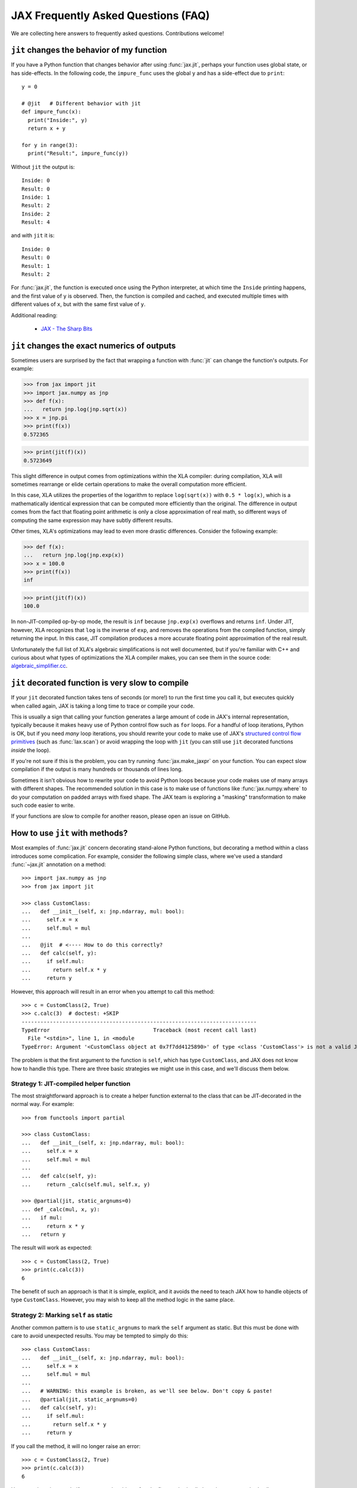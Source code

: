 JAX Frequently Asked Questions (FAQ)
====================================

.. comment RST primer for Sphinx: https://thomas-cokelaer.info/tutorials/sphinx/rest_syntax.html
.. comment Some links referenced here. Use `JAX - The Sharp Bits`_ (underscore at the end) to reference

.. _JAX - The Sharp Bits: https://jax.readthedocs.io/en/latest/notebooks/Common_Gotchas_in_JAX.html

We are collecting here answers to frequently asked questions.
Contributions welcome!

``jit`` changes the behavior of my function
--------------------------------------------

If you have a Python function that changes behavior after using :func:`jax.jit`, perhaps
your function uses global state, or has side-effects. In the following code, the
``impure_func`` uses the global ``y`` and has a side-effect due to ``print``::

    y = 0

    # @jit   # Different behavior with jit
    def impure_func(x):
      print("Inside:", y)
      return x + y

    for y in range(3):
      print("Result:", impure_func(y))

Without ``jit`` the output is::

    Inside: 0
    Result: 0
    Inside: 1
    Result: 2
    Inside: 2
    Result: 4

and with ``jit`` it is::

    Inside: 0
    Result: 0
    Result: 1
    Result: 2

For :func:`jax.jit`, the function is executed once using the Python interpreter, at which time the
``Inside`` printing happens, and the first value of ``y`` is observed. Then, the function
is compiled and cached, and executed multiple times with different values of ``x``, but
with the same first value of ``y``.

Additional reading:

  * `JAX - The Sharp Bits`_

.. _faq-jit-numerics:

``jit`` changes the exact numerics of outputs
---------------------------------------------
Sometimes users are surprised by the fact that wrapping a function with :func:`jit`
can change the function's outputs. For example:

>>> from jax import jit
>>> import jax.numpy as jnp
>>> def f(x):
...   return jnp.log(jnp.sqrt(x))
>>> x = jnp.pi
>>> print(f(x))
0.572365

>>> print(jit(f)(x))
0.5723649

This slight difference in output comes from optimizations within the XLA compiler:
during compilation, XLA will sometimes rearrange or elide certain operations to make
the overall computation more efficient.

In this case, XLA utilizes the properties of the logarithm to replace ``log(sqrt(x))``
with ``0.5 * log(x)``, which is a mathematically identical expression that can be
computed more efficiently than the original. The difference in output comes from
the fact that floating point arithmetic is only a close approximation of real math,
so different ways of computing the same expression may have subtly different results.

Other times, XLA's optimizations may lead to even more drastic differences.
Consider the following example:

>>> def f(x):
...   return jnp.log(jnp.exp(x))
>>> x = 100.0
>>> print(f(x))
inf

>>> print(jit(f)(x))
100.0

In non-JIT-compiled op-by-op mode, the result is ``inf`` because ``jnp.exp(x)``
overflows and returns ``inf``. Under JIT, however, XLA recognizes that ``log`` is
the inverse of ``exp``, and removes the operations from the compiled function,
simply returning the input. In this case, JIT compilation produces a more accurate
floating point approximation of the real result.

Unfortunately the full list of XLA's algebraic simplifications is not well
documented, but if you're familiar with C++ and curious about what types of
optimizations the XLA compiler makes, you can see them in the source code:
`algebraic_simplifier.cc`_.

.. _faq-slow-compile:

``jit`` decorated function is very slow to compile
--------------------------------------------------

If your ``jit`` decorated function takes tens of seconds (or more!) to run the
first time you call it, but executes quickly when called again, JAX is taking a
long time to trace or compile your code.

This is usually a sign that calling your function generates a large amount of
code in JAX's internal representation, typically because it makes heavy use of
Python control flow such as ``for`` loops. For a handful of loop iterations,
Python is OK, but if you need *many* loop iterations, you should rewrite your
code to make use of JAX's
`structured control flow primitives <https://jax.readthedocs.io/en/latest/notebooks/Common_Gotchas_in_JAX.html#Structured-control-flow-primitives>`_
(such as :func:`lax.scan`) or avoid wrapping the loop with ``jit`` (you can
still use ``jit`` decorated functions *inside* the loop).

If you're not sure if this is the problem, you can try running
:func:`jax.make_jaxpr` on your function. You can expect slow compilation if the
output is many hundreds or thousands of lines long.

Sometimes it isn't obvious how to rewrite your code to avoid Python loops
because your code makes use of many arrays with different shapes. The
recommended solution in this case is to make use of functions like
:func:`jax.numpy.where` to do your computation on padded arrays with fixed
shape. The JAX team is exploring a "masking" transformation to make such code
easier to write.

If your functions are slow to compile for another reason, please open an issue
on GitHub.

.. _faq-jit-class-methods:

How to use ``jit`` with methods?
--------------------------------
Most examples of :func:`jax.jit` concern decorating stand-alone Python functions,
but decorating a method within a class introduces some complication. For example,
consider the following simple class, where we've used a standard :func:`~jax.jit`
annotation on a method::

    >>> import jax.numpy as jnp
    >>> from jax import jit
     
    >>> class CustomClass:
    ...   def __init__(self, x: jnp.ndarray, mul: bool):
    ...     self.x = x
    ...     self.mul = mul
    ... 
    ...   @jit  # <---- How to do this correctly?
    ...   def calc(self, y):
    ...     if self.mul:
    ...       return self.x * y
    ...     return y

However, this approach will result in an error when you attempt to call this method::

    >>> c = CustomClass(2, True)
    >>> c.calc(3)  # doctest: +SKIP
    ---------------------------------------------------------------------------
    TypeError                                 Traceback (most recent call last)
      File "<stdin>", line 1, in <module
    TypeError: Argument '<CustomClass object at 0x7f7dd4125890>' of type <class 'CustomClass'> is not a valid JAX type.

The problem is that the first argument to the function is ``self``, which has type
``CustomClass``, and JAX does not know how to handle this type.
There are three basic strategies we might use in this case, and we'll discuss
them below.

Strategy 1: JIT-compiled helper function
~~~~~~~~~~~~~~~~~~~~~~~~~~~~~~~~~~~~~~~~~
The most straightforward approach is to create a helper function external to the class
that can be JIT-decorated in the normal way. For example::

    >>> from functools import partial
    
    >>> class CustomClass:
    ...   def __init__(self, x: jnp.ndarray, mul: bool):
    ...     self.x = x
    ...     self.mul = mul
    ... 
    ...   def calc(self, y):
    ...     return _calc(self.mul, self.x, y)
    
    >>> @partial(jit, static_argnums=0)
    ... def _calc(mul, x, y):
    ...   if mul:
    ...     return x * y
    ...   return y

The result will work as expected::

    >>> c = CustomClass(2, True)
    >>> print(c.calc(3))
    6

The benefit of such an approach is that it is simple, explicit, and it avoids the need
to teach JAX how to handle objects of type ``CustomClass``. However, you may wish to
keep all the method logic in the same place.

Strategy 2: Marking ``self`` as static
~~~~~~~~~~~~~~~~~~~~~~~~~~~~~~~~~~~~~~
Another common pattern is to use ``static_argnums`` to mark the ``self`` argument as static.
But this must be done with care to avoid unexpected results.
You may be tempted to simply do this::

    >>> class CustomClass:
    ...   def __init__(self, x: jnp.ndarray, mul: bool):
    ...     self.x = x
    ...     self.mul = mul
    ...  
    ...   # WARNING: this example is broken, as we'll see below. Don't copy & paste!
    ...   @partial(jit, static_argnums=0)
    ...   def calc(self, y):
    ...     if self.mul:
    ...       return self.x * y
    ...     return y

If you call the method, it will no longer raise an error::

    >>> c = CustomClass(2, True)
    >>> print(c.calc(3))
    6

However, there is a catch: if you mutate the object after the first method call, the
subsequent method call may return an incorrect result::

    >>> c.mul = False
    >>> print(c.calc(3))  # Should print 3
    6

Why is this? When you mark an object as static, it will effectively be used as a dictionary
key in JIT's internal compilation cache, meaning its hash (i.e. ``hash(obj)``) equality
(i.e. ``obj1 == obj2``) and object identity (i.e. ``obj1 is obj2``) will be assumed to have
consistent behavior. The default ``__hash__`` for a custom object is its object ID, and so
JAX has no way of knowing that a mutated object should trigger a re-compilation.

You can partially address this by defining an appropriate ``__hash__`` and ``__eq__`` methods
for your object; for example::

    >>> class CustomClass:
    ...   def __init__(self, x: jnp.ndarray, mul: bool):
    ...     self.x = x
    ...     self.mul = mul
    ... 
    ...   @partial(jit, static_argnums=0)
    ...   def calc(self, y):
    ...     if self.mul:
    ...       return self.x * y
    ...     return y
    ... 
    ...   def __hash__(self):
    ...     return hash((self.x, self.mul))
    ... 
    ...   def __eq__(self, other):
    ...     return (isinstance(other, CustomClass) and
    ...             (self.x, self.mul) == (other.x, other.mul))

(see the :meth:`object.__hash__` documentation for more discussion of the requirements
when overriding ``__hash__``).

This should work correctly with JIT and other transforms **so long as you never mutate
your object**. Mutations of objects used as hash keys lead to several subtle problems,
which is why for example mutable Python containers (e.g. :class:`dict`, :class:`list`)
don't define ``__hash__``, while their immutable counterparts (e.g. :class:`tuple`) do.

If your class relies on in-place mutations (such as setting ```self.attr = ...`` within its
methods), then your object is not really "static" and marking it as such may lead to problems.
Fortunately, there's another option for this case.

Strategy 3: Making ``CustomClass`` a PyTree
~~~~~~~~~~~~~~~~~~~~~~~~~~~~~~~~~~~~~~~~~~~
The most flexible approach to correctly JIT-compiling a class method is to register the
type as a custom PyTree object; see :ref:`extending-pytrees`. This lets you specify
exactly which components of the class should be treated as static and which should be
treated as dynamic. Here's how it might look::

    >>> class CustomClass:
    ...   def __init__(self, x: jnp.ndarray, mul: bool):
    ...     self.x = x
    ...     self.mul = mul
    ... 
    ...   @jit
    ...   def calc(self, y):
    ...     if self.mul:
    ...       return self.x * y
    ...     return y
    ... 
    ...   def _tree_flatten(self):
    ...     children = (self.x,)  # arrays / dynamic values
    ...     aux_data = {'mul': self.mul}  # static values
    ...     return (children, aux_data)
    ...
    ...   @classmethod
    ...   def _tree_unflatten(cls, aux_data, children):
    ...     return cls(*children, **aux_data)
    
    >>> from jax import tree_util
    >>> tree_util.register_pytree_node(CustomClass,
    ...                                CustomClass._tree_flatten,
    ...                                CustomClass._tree_unflatten)

This is certainly more involved, but it solves all the issues associated with the simpler
apporaches used above::

    >>> c = CustomClass(2, True)
    >>> print(c.calc(3))
    6

    >>> c.mul = False  # mutation is detected
    >>> print(c.calc(3))
    3

    >>> c = CustomClass(jnp.array(2), True)  # non-hashable x is supported
    >>> print(c.calc(3))
    6

So long as your ``tree_flatten`` and ``tree_unflatten`` functions correctly handle all
relevant attributes in the class, you should be able to use objects of this type directly
as arguments to JIT-compiled functions, without any special annotations.

.. _faq-data-placement:

Controlling data and computation placement on devices
-----------------------------------------------------

Let's first look at the principles of data and computation placement in JAX.

In JAX, the computation follows data placement. JAX arrays
have two placement properties: 1) the device where the data resides;
and 2) whether it is **committed** to the device or not (the data is sometimes
referred to as being *sticky* to the device).

By default, JAX arrays are placed uncommitted on the default device
(``jax.devices()[0]``), which is the first GPU or TPU by default. If no GPU or
TPU is present, ``jax.devices()[0]`` is the CPU. The default device can
temporarily overridden with the :func:`jax.default_device` context manager, or
set for the whole process by setting the environment variable ``JAX_PLATFORMS``
or the absl flag ``--jax_platforms`` to "cpu", "gpu", or "tpu"
(``JAX_PLATFORMS`` can also be a list of platforms, which determines which
platforms are available in priority order).

>>> from jax import numpy as jnp
>>> print(jnp.ones(3).device_buffer.device())  # doctest: +SKIP
gpu:0

Computations involving uncommitted data are performed on the default
device and the results are uncommitted on the default device.

Data can also be placed explicitly on a device using :func:`jax.device_put`
with a ``device`` parameter, in which case the data becomes **committed** to the device:

>>> import jax
>>> from jax import device_put
>>> print(device_put(1, jax.devices()[2]).device_buffer.device())  # doctest: +SKIP
gpu:2

Computations involving some committed inputs will happen on the
committed device and the result will be committed on the
same device. Invoking an operation on arguments that are committed
to more than one device will raise an error.

You can also use :func:`jax.device_put` without a ``device`` parameter. If the data
is already on a device (committed or not), it's left as-is. If the data isn't on any
device—that is, it's a regular Python or NumPy value—it's placed uncommitted on the default
device.

Jitted functions behave like any other primitive operations—they will follow the
data and will show errors if invoked on data committed on more than one device.

(Before `PR #6002 <https://github.com/google/jax/pull/6002>`_ in March 2021
there was some laziness in creation of array constants, so that
``jax.device_put(jnp.zeros(...), jax.devices()[1])`` or similar would actually
create the array of zeros on ``jax.devices()[1]``, instead of creating the
array on the default device then moving it. But this optimization was removed
so as to simplify the implementation.)

(As of April 2020, :func:`jax.jit` has a `device` parameter that affects the device
placement. That parameter is experimental, is likely to be removed or changed,
and its use is not recommended.)

For a worked-out example, we recommend reading through
``test_computation_follows_data`` in
`multi_device_test.py <https://github.com/google/jax/blob/main/tests/multi_device_test.py>`_.

.. _faq-benchmark:

Benchmarking JAX code
---------------------

You just ported a tricky function from NumPy/SciPy to JAX. Did that actuallly
speed things up?

Keep in mind these important differences from NumPy when measuring the
speed of code using JAX:

1. **JAX code is Just-In-Time (JIT) compiled.** Most code written in JAX can be
   written in such a way that it supports JIT compilation, which can make it run
   *much faster* (see `To JIT or not to JIT`_). To get maximum performance from
   JAX, you should apply :func:`jax.jit` on your outer-most function calls.

   Keep in mind that the first time you run JAX code, it will be slower because
   it is being compiled. This is true even if you don't use ``jit`` in your own
   code, because JAX's builtin functions are also JIT compiled.
2. **JAX has asynchronous dispatch.** This means that you need to call
   ``.block_until_ready()`` to ensure that computation has actually happened
   (see :ref:`async-dispatch`).
3. **JAX by default only uses 32-bit dtypes.** You may want to either explicitly
   use 32-bit dtypes in NumPy or enable 64-bit dtypes in JAX (see
   `Double (64 bit) precision`_) for a fair comparison.
4. **Transferring data between CPUs and accelerators takes time.** If you only
   want to measure the how long it takes to evaluate a function, you may want to
   transfer data to the device on which you want to run it first (see
   :ref:`faq-data-placement`).

Here's an example of how to put together all these tricks into a microbenchmark
for comparing JAX versus NumPy, making using of IPython's convenient
`%time and %timeit magics`_::

    import numpy as np
    import jax.numpy as jnp
    import jax

    def f(x):  # function we're benchmarking (works in both NumPy & JAX)
      return x.T @ (x - x.mean(axis=0))

    x_np = np.ones((1000, 1000), dtype=np.float32)  # same as JAX default dtype
    %timeit f(x_np)  # measure NumPy runtime

    %time x_jax = jax.device_put(x_np)  # measure JAX device transfer time
    f_jit = jax.jit(f)
    %time f_jit(x_jax).block_until_ready()  # measure JAX compilation time
    %timeit f_jit(x_jax).block_until_ready()  # measure JAX runtime

When run with a GPU in Colab_, we see:

- NumPy takes 16.2 ms per evaluation on the CPU
- JAX takes 1.26 ms to copy the NumPy arrays onto the GPU
- JAX takes 193 ms to compile the function
- JAX takes 485 µs per evaluation on the GPU

In this case, we see that once the data is transfered and the function is
compiled, JAX on the GPU is about 30x faster for repeated evaluations.

Is this a fair comparison? Maybe. The performance that ultimately matters is for
running full applications, which inevitably include some amount of both data
transfer and compilation. Also, we were careful to pick large enough arrays
(1000x1000) and an intensive enough computation (the ``@`` operator is
performing matrix-matrix multiplication) to amortize the increased overhead of
JAX/accelerators vs NumPy/CPU. For example, if we switch this example to use
10x10 input instead, JAX/GPU runs 10x slower than NumPy/CPU (100 µs vs 10 µs).

.. _To JIT or not to JIT: https://jax.readthedocs.io/en/latest/notebooks/thinking_in_jax.html#to-jit-or-not-to-jit
.. _Double (64 bit) precision: https://jax.readthedocs.io/en/latest/notebooks/Common_Gotchas_in_JAX.html#double-64bit-precision
.. _`%time and %timeit magics`: https://ipython.readthedocs.io/en/stable/interactive/magics.html#magic-time
.. _Colab: https://colab.research.google.com/

.. _faq-jax-vs-numpy:

Is JAX faster than NumPy?
~~~~~~~~~~~~~~~~~~~~~~~~~
One question users frequently attempt to answer with such benchmarks is whether JAX
is faster than NumPy; due to the difference in the two packages, there is not a
simple answer.

Broadly speaking:

- NumPy operations are executed eagerly, synchronously, and only on CPU.
- JAX operations may be executed eagerly or after compilation (if inside :func:`jit`);
  they are dispatched asynchronously (see :ref:`async-dispatch`); and they can
  be executed on CPU, GPU, or TPU, each of which have vastly different and continuously
  evolving performance characteristics.

These architectural differences make meaningful direct benchmark comparisons between
NumPy and JAX difficult.

Additionally, these differences have led to different engineering focus between the
packages: for example, NumPy has put significant effort into decreasing the per-call
dispatch overhead for individual array operations, because in NumPy's computational
model that overhead cannot be avoided.
JAX, on the other hand, has several ways to avoid dispatch overhead (e.g. JIT
compilation, asynchronous dispatch, batching transforms, etc.), and so reducing
per-call overhead has been less of a priority.

Keeping all that in mind, in summary: if you're doing microbenchmarks of individual
array operations on CPU, you can generally expect NumPy to outperform JAX due to its
lower per-operation dispatch overhead. If you're running your code on GPU or TPU,
or are benchmarking more complicated JIT-compiled sequences of operations on CPU, you
can generally expect JAX to outperform NumPy.

.. _faq-different-kinds-of-jax-values:

Different kinds of JAX values
-----------------------------

In the process of transforming functions, JAX replaces some function
arguments with special tracer values.

You could see this if you use a ``print`` statement::

  def func(x):
    print(x)
    return jnp.cos(x)

  res = jax.jit(func)(0.)

The above code does return the correct value ``1.`` but it also prints
``Traced<ShapedArray(float32[])>`` for the value of ``x``. Normally, JAX
handles these tracer values internally in a transparent way, e.g.,
in the numeric JAX primitives that are used to implement the
``jax.numpy`` functions. This is why ``jnp.cos`` works in the example above.

More precisely, a **tracer** value is introduced for the argument of
a JAX-transformed function, except the arguments identified by special
parameters such as ``static_argnums`` for :func:`jax.jit` or
``static_broadcasted_argnums`` for :func:`jax.pmap`. Typically, computations
that involve at least a tracer value will produce a tracer value. Besides tracer
values, there are **regular** Python values: values that are computed outside JAX
transformations, or arise from above-mentioned static arguments of certain JAX
transformations, or computed solely from other regular Python values.
These are the values that are used everywhere in absence of JAX transformations.

A tracer value carries an **abstract** value, e.g., ``ShapedArray`` with information
about the shape and dtype of an array. We will refer here to such tracers as
**abstract tracers**. Some tracers, e.g., those that are
introduced for arguments of autodiff transformations, carry ``ConcreteArray``
abstract values that actually include the regular array data, and are used,
e.g., for resolving conditionals. We will refer here to such tracers
as **concrete tracers**. Tracer values computed from these concrete tracers,
perhaps in combination with regular values, result in concrete tracers.
A **concrete value** is either a regular value or a concrete tracer.

Most often values computed from tracer values are themselves tracer values.
There are very few exceptions, when a computation can be entirely done
using the abstract value carried by a tracer, in which case the result
can be a regular value. For example, getting the shape of a tracer
with ``ShapedArray`` abstract value. Another example is when explicitly
casting a concrete tracer value to a regular type, e.g., ``int(x)`` or
``x.astype(float)``.
Another such situation is for ``bool(x)``, which produces a Python bool when
concreteness makes it possible. That case is especially salient because
of how often it arises in control flow.

Here is how the transformations introduce abstract or concrete tracers:

  * :func:`jax.jit`: introduces **abstract tracers** for all positional arguments
    except those denoted by ``static_argnums``, which remain regular
    values.
  * :func:`jax.pmap`: introduces **abstract tracers** for all positional arguments
    except those denoted by ``static_broadcasted_argnums``.
  * :func:`jax.vmap`, :func:`jax.make_jaxpr`, :func:`xla_computation`:
    introduce **abstract tracers** for all positional arguments.
  * :func:`jax.jvp` and :func:`jax.grad` introduce **concrete tracers**
    for all positional arguments. An exception is when these transformations
    are within an outer transformation and the actual arguments are
    themselves abstract tracers; in that case, the tracers introduced
    by the autodiff transformations are also abstract tracers.
  * All higher-order control-flow primitives (:func:`lax.cond`, :func:`lax.while_loop`,
    :func:`lax.fori_loop`, :func:`lax.scan`) when they process the functionals
    introduce **abstract tracers**, whether or not there is a JAX transformation
    in progress.

All of this is relevant when you have code that can operate
only on regular Python values, such as code that has conditional
control-flow based on data::

    def divide(x, y):
      return x / y if y >= 1. else 0.

If we want to apply :func:`jax.jit`, we must ensure to specify ``static_argnums=1``
to ensure ``y`` stays a regular value. This is due to the boolean expression
``y >= 1.``, which requires concrete values (regular or tracers). The
same would happen if we write explicitly ``bool(y >= 1.)``, or ``int(y)``,
or ``float(y)``.

Interestingly, ``jax.grad(divide)(3., 2.)``, works because :func:`jax.grad`
uses concrete tracers, and resolves the conditional using the concrete
value of ``y``.

.. _faq-donation:

Buffer donation
---------------

When JAX executes a computation it uses buffers on the device for all inputs and outputs.
If you know that one of the inputs is not needed after the computation, and if it
matches the shape and element type of one of the outputs, you can specify that you
want the corresponding input buffer to be donated to hold an output. This will reduce
the memory required for the execution by the size of the donated buffer.

If you have something like the following pattern, you can use buffer donation::

   params, state = jax.pmap(update_fn, donate_argnums=(0, 1))(params, state)

You can think of this as a way to do a memory-efficient functional update
on your immutable JAX arrays. Within the boundaries of a computation XLA can
make this optimization for you, but at the jit/pmap boundary you need to
guarantee to XLA that you will not use the donated input buffer after calling
the donating function.

You achieve this by using the `donate_argnums` parameter to the functions :func:`jax.jit`,
:func:`jax.pjit`, and :func:`jax.pmap`. This parameter is a sequence of indices (0 based) into
the positional argument list::

   def add(x, y):
     return x + y

   x = jax.device_put(np.ones((2, 3)))
   y = jax.device_put(np.ones((2, 3)))
   # Execute `add` with donation of the buffer for `y`. The result has
   # the same shape and type as `y`, so it will share its buffer.
   z = jax.jit(add, donate_argnums=(1,))(x, y)

Note that this currently does not work when calling your function with key-word arguments!
The following code will not donate any buffers::

   params, state = jax.pmap(update_fn, donate_argnums=(0, 1))(params=params, state=state)

If an argument whose buffer is donated is a pytree, then all the buffers
for its components are donated::

   def add_ones(xs: List[Array]):
     return [x + 1 for x in xs]

   xs = [jax.device_put(np.ones((2, 3)), jax.device_put(np.ones((3, 4))]
   # Execute `add_ones` with donation of all the buffers for `xs`.
   # The outputs have the same shape and type as the elements of `xs`,
   # so they will share those buffers.
   z = jax.jit(add_ones, donate_argnums=0)(xs)

It is not allowed to donate a buffer that is used subsequently in the computation,
and JAX will give an error because the buffer for `y` has become invalid
after it was donated::

   # Donate the buffer for `y`
   z = jax.jit(add, donate_argnums=(1,))(x, y)
   w = y + 1  # Reuses `y` whose buffer was donated above
   # >> RuntimeError: Invalid argument: CopyToHostAsync() called on invalid buffer

You will get a warning if the donated buffer is not used, e.g., because
there are more donated buffers than can be used for the outputs::

   # Execute `add` with donation of the buffers for both `x` and `y`.
   # One of those buffers will be used for the result, but the other will
   # not be used.
   z = jax.jit(add, donate_argnums=(0, 1))(x, y)
   # >> UserWarning: Some donated buffers were not usable: f32[2,3]{1,0}

The donation may also be unused if there is no output whose shape matches
the donation::

   y = jax.device_put(np.ones((1, 3)))  # `y` has different shape than the output
   # Execute `add` with donation of the buffer for `y`.
   z = jax.jit(add, donate_argnums=(1,))(x, y)
   # >> UserWarning: Some donated buffers were not usable: f32[1,3]{1,0}

Gradients contain `NaN` where using ``where``
------------------------------------------------

If you define a function using ``where`` to avoid an undefined value, if you
are not careful you may obtain a ``NaN`` for reverse differentiation::

  def my_log(x):
    return jnp.where(x > 0., jnp.log(x), 0.)

  my_log(0.) ==> 0.  # Ok
  jax.grad(my_log)(0.)  ==> NaN

A short explanation is that during ``grad`` computation the adjoint corresponding
to the undefined ``jnp.log(x)`` is a ``NaN`` and it gets accumulated to the
adjoint of the ``jnp.where``. The correct way to write such functions is to ensure
that there is a ``jnp.where`` *inside* the partially-defined function, to ensure
that the adjoint is always finite::

  def safe_for_grad_log(x):
    return jnp.log(jnp.where(x > 0., x, 1.))

  safe_for_grad_log(0.) ==> 0.  # Ok
  jax.grad(safe_for_grad_log)(0.)  ==> 0.  # Ok

The inner ``jnp.where`` may be needed in addition to the original one, e.g.::

  def my_log_or_y(x, y):
    """Return log(x) if x > 0 or y"""
    return jnp.where(x > 0., jnp.log(jnp.where(x > 0., x, 1.), y)


Additional reading:

  * `Issue: gradients through jnp.where when one of branches is nan <https://github.com/google/jax/issues/1052#issuecomment-514083352>`_.
  * `How to avoid NaN gradients when using where <https://github.com/tensorflow/probability/blob/master/discussion/where-nan.pdf>`_.


Why are gradients zero for functions based on sort order?
---------------------------------------------------------

If you define a function that processes the input using operations that depend on
the relative ordering of inputs (e.g. ``max``, ``greater``, ``argsort``, etc.) then
you may be surprised to find that the gradient is everywhere zero.
Here is an example, where we define `f(x)` to be a step function that returns
`0` when `x` is negative, and `1` when `x` is positive::

  import jax
  import numpy as np
  import jax.numpy as jnp

  def f(x):
    return (x > 0).astype(float)

  df = jax.vmap(jax.grad(f))

  x = jnp.array([-1.0, -0.5, 0.0, 0.5, 1.0])

  print(f"f(x)  = {f(x)}")
  # f(x)  = [0. 0. 0. 1. 1.]

  print(f"df(x) = {df(x)}")
  # df(x) = [0. 0. 0. 0. 0.]

The fact that the gradient is everywhere zero may be confusing at first glance:
after all, the output does change in response to the input, so how can the gradient
be zero? However, zero turns out to be the correct result in this case.

Why is this? Remember that what differentiation is measuring the change in ``f``
given an infinitesimal change in ``x``. For ``x=1.0``, ``f`` returns ``1.0``.
If we perturb ``x`` to make it slightly larger or smaller, this does not change
the output, so by definition, :code:`grad(f)(1.0)` should be zero.
This same logic holds for all values of ``f`` greater than zero: infinitessimally
perturbing the input does not change the output, so the gradient is zero.
Similarly, for all values of ``x`` less than zero, the output is zero.
Perturbing ``x`` does not change this output, so the gradient is zero.
That leaves us with the tricky case of ``x=0``. Surely, if you perturb ``x`` upward,
it will change the output, but this is problematic: an infinitesimal change in ``x``
produces a finite change in the function value, which implies the gradient is
undefined.
Fortunately, there's another way for us to measure the gradient in this case: we
perturb the function downward, in which case the output does not change, and so the
gradient is zero.
JAX and other autodiff systems tend to handle discontinuities in this way: if the
positive gradient and negative gradient disagree, but one is defined and the other is
not, we use the one that is defined.
Under this definition of the gradient, mathematically and numerically the gradient of
this function is everywhere zero.

The problem stems from the fact that our function has a discontinuity at ``x = 0``.
Our ``f`` here is essentially a `Heaviside Step Function`_, and we can use a
`Sigmoid Function`_ as a smoothed replacement.
The sigmoid is approximately equal to the heaviside function when `x` is far from zero,
but replaces the discontinuity at ``x = 0`` with a smooth, differentiable curve.
As a result of using :func:`jax.nn.sigmoid`, we get a similar computation with
well-defined gradients::

  def g(x):
    return jax.nn.sigmoid(x)

  dg = jax.vmap(jax.grad(g))

  x = jnp.array([-10.0, -1.0, 0.0, 1.0, 10.0])

  with np.printoptions(suppress=True, precision=2):
    print(f"g(x)  = {g(x)}")
    # g(x)  = [0.   0.27 0.5  0.73 1.  ]

    print(f"dg(x) = {dg(x)}")
    # dg(x) = [0.   0.2  0.25 0.2  0.  ]

The :mod:`jax.nn` submodule also has smooth versions of other common rank-based
functions, for example :func:`jax.nn.softmax` can replace uses of
:func:`jax.numpy.argmax`, :func:`jax.nn.soft_sign` can replace uses of
:func:`jax.numpy.sign`, :func:`jax.nn.softplus` can replace uses of
:func:`jax.nn.relu`, etc.

How can I convert a JAX Tracer to a NumPy array?
------------------------------------------------
When inspecting a transformed JAX function at runtime, you'll find that array
values are replaced by :class:`~jax.core.Tracer` objects::

  @jax.jit
  def f(x):
    print(type(x))
    return x

  f(jnp.arange(5))

This prints the following::

  <class 'jax.interpreters.partial_eval.DynamicJaxprTracer'>

A frequent question is how such a tracer can be converted back to a normal NumPy
array. In short, **it is impossible to convert a Tracer to a NumPy array**, because
a tracer is an abstract representation of *every possible* value with a given shape
and dtype, while a numpy array is a concrete member of that abstract class.
For more discussion of how tracers work within the context of JAX transformations,
see `JIT mechanics`_.

The question of converting Tracers back to arrays usually comes up within
the context of another goal, related to accessing intermediate values in a
computation at runtime. For example:

- If you wish to print a traced value at runtime for debugging purposes, you might
  consider using :func:`jax.debug.print`.
- If you wish to call non-JAX code within a transformed JAX function, you might
  consider using :func:`jax.pure_callback`, an example of which is available at
  `Pure callback example`_.
- If you wish to input or output array buffers at runtime (for example, load data
  from file, or log the contents of the array to disk), you might consider using
  :func:`jax.experimental.io_callback`, an example of which can be found at
  `IO callback example`_.

For more information on runtime callbacks and examples of their use,
see `External callbacks in JAX`_.


.. _JIT mechanics: https://jax.readthedocs.io/en/latest/notebooks/thinking_in_jax.html#jit-mechanics-tracing-and-static-variables
.. _External callbacks in JAX: https://jax.readthedocs.io/en/latest/notebooks/external_callbacks.html
.. _Pure callback example: https://jax.readthedocs.io/en/latest/notebooks/external_callbacks.html#example-pure-callback-with-custom-jvp
.. _IO callback example: https://jax.readthedocs.io/en/latest/notebooks/external_callbacks.html#exploring-jax-experimental-io-callback
.. _Heaviside Step Function: https://en.wikipedia.org/wiki/Heaviside_step_function
.. _Sigmoid Function: https://en.wikipedia.org/wiki/Sigmoid_function
.. _algebraic_simplifier.cc: https://github.com/tensorflow/tensorflow/blob/v2.10.0/tensorflow/compiler/xla/service/algebraic_simplifier.cc#L3266
